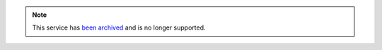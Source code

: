 .. note:: This service has `been archived <https://groups.google.com/forum/#!topic/edx-code/Gn-qso9ZQNI>`_ and is no
   longer supported.